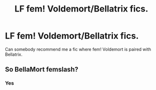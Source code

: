 #+TITLE: LF fem! Voldemort/Bellatrix fics.

* LF fem! Voldemort/Bellatrix fics.
:PROPERTIES:
:Score: 1
:DateUnix: 1606503599.0
:DateShort: 2020-Nov-27
:FlairText: Request
:END:
Can somebody recommend me a fic where fem! Voldemort is paired with Bellatrix.


** So BellaMort femslash?
:PROPERTIES:
:Author: HELLOOOOOOooooot
:Score: 2
:DateUnix: 1606563674.0
:DateShort: 2020-Nov-28
:END:

*** Yes
:PROPERTIES:
:Score: 1
:DateUnix: 1606636694.0
:DateShort: 2020-Nov-29
:END:
